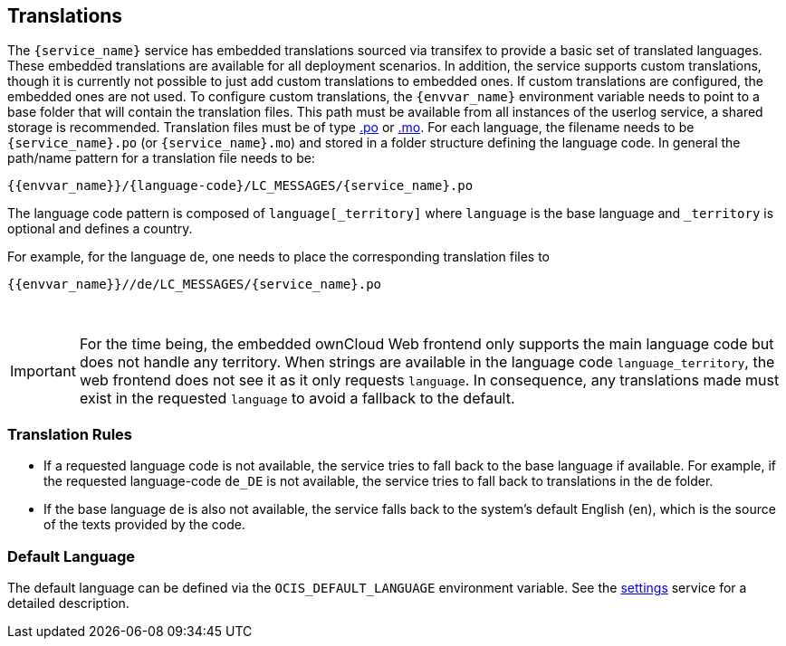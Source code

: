 // to be included by a service

== Translations

The `{service_name}` service has embedded translations sourced via transifex to provide a basic set of translated languages. These embedded translations are available for all deployment scenarios. In addition, the service supports custom translations, though it is currently not possible to just add custom translations to embedded ones. If custom translations are configured, the embedded ones are not used. To configure custom translations, the `{envvar_name}` environment variable needs to point to a base folder that will contain the translation files. This path must be available from all instances of the userlog service, a shared storage is recommended. Translation files must be of type https://www.gnu.org/software/gettext/manual/html_node/PO-Files.html#PO-Files[.po] or https://www.gnu.org/software/gettext/manual/html_node/Binaries.html[.mo]. For each language, the filename needs to be `{service_name}.po` (or `{service_name}.mo`) and stored in a folder structure defining the language code. In general the path/name pattern for a translation file needs to be:

[source,plaintext,subs="attributes+"]
----
{{envvar_name}}/\{language-code\}/LC_MESSAGES/{service_name}.po
----

The language code pattern is composed of `language[_territory]` where  `language` is the base language and `_territory` is optional and defines a country.

For example, for the language `de`, one needs to place the corresponding translation files to 

[source,plaintext,subs="attributes+"]
----
{{envvar_name}}//de/LC_MESSAGES/{service_name}.po
----

{empty} +

IMPORTANT: For the time being, the embedded ownCloud Web frontend only supports the main language code but does not handle any territory. When strings are available in the language code `language_territory`, the web frontend does not see it as it only requests `language`. In consequence, any translations made must exist in the requested `language` to avoid a fallback to the default.

=== Translation Rules

*   If a requested language code is not available, the service tries to fall back to the base language if available. For example, if the requested language-code `de_DE` is not available, the service tries to fall back to translations in the `de` folder.
*   If the base language `de` is also not available, the service falls back to the system's default English (`en`),
which is the source of the texts provided by the code.

=== Default Language

The default language can be defined via the `OCIS_DEFAULT_LANGUAGE` environment variable. See the xref:{s-path}/settings.adoc#default-language[settings] service for a detailed description.
